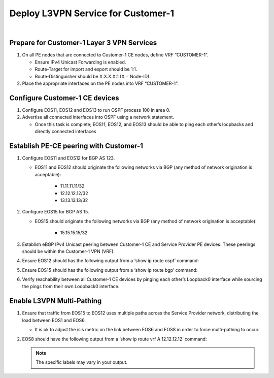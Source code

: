 Deploy L3VPN Service for Customer-1
=====================================================

.. image:: ../../images/ratd_ring_images/ratd_ring_c1_l3vpn.png
   :align: center

|

===================================================================================
Prepare for Customer-1 Layer 3 VPN Services
===================================================================================
   
#. On all PE nodes that are connected to Customer-1 CE nodes, define VRF “CUSTOMER-1”.

   - Ensure IPv4 Unicast Forwarding is enabled.

   - Route-Target for import and export should be 1:1.

   - Route-Distinguisher should be X.X.X.X:1 (X = Node-ID).

#. Place the appropriate interfaces on the PE nodes into VRF “CUSTOMER-1”.

=========================================================================
Configure Customer-1 CE devices
=========================================================================
   
#. Configure EOS11, EOS12 and EOS13 to run OSPF process 100 in area 0.

#. Advertise all connected interfaces into OSPF using a network statement.

   - Once this task is complete; EOS11, EOS12, and EOS13 should be able to ping each other’s loopbacks and directly connected interfaces

=========================================================================
Establish PE-CE peering with Customer-1
=========================================================================
   
#. Configure EOS11 and EOS12 for BGP AS 123.
  
   - EOS11 and EOS12 should originate the following networks via BGP (any method of network origination is acceptable):
  
      - 11.11.11.11/32
  
      - 12.12.12.12/32
  
      - 13.13.13.13/32

#. Configure EOS15 for BGP AS 15.

   - EOS15 should originate the following networks via BGP (any method of network origination is acceptable):

      - 15.15.15.15/32

#. Establish eBGP IPv4 Unicast peering between Customer-1 CE and Service Provider PE devices. These peerings should be within the Customer-1 VPN (VRF).

#. Ensure EOS12 should has the following output from a ‘show ip route ospf’ command:
  
   .. image:: ../../images/ratd_common_images/ratd_c1_l3vpn_ospf.png
      :align: center   

#. Ensure EOS15 should has the following output from a ‘show ip route bgp’ command:

   .. image:: ../../images/ratd_common_images/ratd_c1_l3vpn_bgp.png
      :align: center   

#. Verify reachability between all Customer-1 CE devices by pinging each other’s Loopback0 interface while sourcing the pings from their own Loopback0 interface.

=========================================================================
Enable L3VPN Multi-Pathing
=========================================================================

#. Ensure that traffic from EOS15 to EOS12 uses multiple paths across the Service Provider network, distributing the load between EOS1 and EOS6.

   - It is ok to adjust the isis metric on the link between EOS6 and EOS8 in order to force multi-pathing to occur.

#. EOS8 should have the following output from a ‘show ip route vrf A 12.12.12.12’ command:

   .. note::
   
      The specific labels may vary in your output.

   .. image:: ../../images/ratd_ring_images/ratd_ring_l3vpn_mp.png
      :align: center 